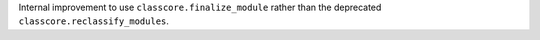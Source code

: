 Internal improvement to use ``classcore.finalize_module`` rather than the
deprecated ``classcore.reclassify_modules``.

